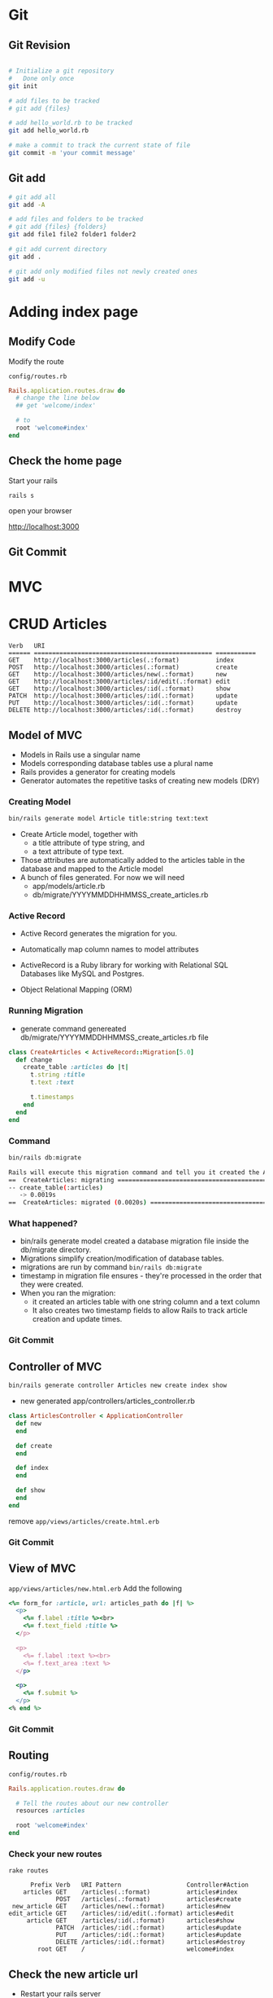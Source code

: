 #+REVEAL_ROOT: ../
#+REVEAL_THEME: night 
#+REVEAL_TRANS: slide
#+REVEAL_EXTRA_CSS: ../css/font-awesome.min.css
#+REVEAL_HIGHLIGHT_CSS: ../css/highlight/styles/zenburn.css
#+REVEAL_PLUGINS: (markdown highlight notes zoom)
#+OPTIONS: num:nil reveal_title_slide:nil reveal_history:true ^:nil



* Git

** Git Revision

   #+BEGIN_SRC bash

   # Initialize a git repository
   #   Done only once
   git init

   # add files to be tracked
   # git add {files}

   # add hello_world.rb to be tracked
   git add hello_world.rb 

   # make a commit to track the current state of file
   git commit -m 'your commit message'
   #+END_SRC

** Git add

   #+BEGIN_SRC bash
   # git add all
   git add -A

   # add files and folders to be tracked 
   # git add {files} {folders}
   git add file1 file2 folder1 folder2
   
   # git add current directory
   git add .

   # git add only modified files not newly created ones
   git add -u
   #+END_SRC

* Adding index page

** Modify Code
   
   Modify the route
   
   =config/routes.rb=

   #+BEGIN_SRC ruby
   Rails.application.routes.draw do
     # change the line below
     ## get 'welcome/index'

     # to
     root 'welcome#index'
   end
   #+END_SRC

** Check the home page

   Start your rails 

   ~rails s~

   open your browser

   [[http://localhost:3000]]

** Git Commit
* MVC

  [[https://i.stack.imgur.com/Sf2OQ.png]]


* CRUD Articles
  #+BEGIN_EXAMPLE
  Verb   URI
  ====== ================================================= ===========
  GET    http://localhost:3000/articles(.:format)          index
  POST   http://localhost:3000/articles(.:format)          create
  GET    http://localhost:3000/articles/new(.:format)      new
  GET    http://localhost:3000/articles/:id/edit(.:format) edit
  GET    http://localhost:3000/articles/:id(.:format)      show
  PATCH  http://localhost:3000/articles/:id(.:format)      update
  PUT    http://localhost:3000/articles/:id(.:format)      update
  DELETE http://localhost:3000/articles/:id(.:format)      destroy
  #+END_EXAMPLE

** Model of MVC
   
   - Models in Rails use a singular name
   - Models corresponding database tables use a plural name
   - Rails provides a generator for creating models
   - Generator automates the repetitive tasks of creating new models (DRY)
   
*** Creating Model

    #+BEGIN_SRC bash
    bin/rails generate model Article title:string text:text
    #+END_SRC

    * Create Article model, together with 
      - a title attribute of type string, and 
      - a text attribute of type text.
    * Those attributes are automatically added to the articles table in the database and mapped to the Article model
    * A bunch of files generated. For  now we will need
      - app/models/article.rb
      - db/migrate/YYYYMMDDHHMMSS_create_articles.rb
       
*** Active Record

    * Active Record generates the migration for you.
    * Automatically map column names to model attributes
    
    - ActiveRecord is a Ruby library for working with Relational SQL Databases like MySQL and Postgres. 
    - Object Relational Mapping (ORM)
    
    #+BEGIN_NOTES
    * you don't have to declare attributes inside Rails models, as that will be done automatically by Active Record.
    #+END_NOTES

*** Running Migration
    
    * generate command genereated db/migrate/YYYYMMDDHHMMSS_create_articles.rb file
    #+BEGIN_SRC ruby
    class CreateArticles < ActiveRecord::Migration[5.0]
      def change
        create_table :articles do |t|
          t.string :title
          t.text :text

          t.timestamps
        end
      end
    end
    #+END_SRC

*** Command

    #+BEGIN_SRC bash
    bin/rails db:migrate
    #+END_SRC

    #+BEGIN_SRC bash
    Rails will execute this migration command and tell you it created the Articles table.
    ==  CreateArticles: migrating ==================================================
    -- create_table(:articles)
       -> 0.0019s
    ==  CreateArticles: migrated (0.0020s) =========================================
    #+END_SRC

***  What happened?

     * bin/rails generate model created a database migration file inside the db/migrate directory.
     * Migrations simplify creation/modification of database tables.
     * migrations are run by command ~bin/rails db:migrate~
     * timestamp in migration file ensures - they're processed in the order that they were created.
     * When you ran the migration:
       - it created an articles table with one string column and a text column
       - It also creates two timestamp fields to allow Rails to track article creation and update times.

*** Git Commit
         
** Controller of MVC
    
   #+BEGIN_SRC bash
   bin/rails generate controller Articles new create index show
   #+END_SRC

   - new generated app/controllers/articles_controller.rb
   
   #+BEGIN_SRC ruby
   class ArticlesController < ApplicationController
     def new
     end

     def create
     end

     def index
     end

     def show
     end
   end
   #+END_SRC

   remove =app/views/articles/create.html.erb=

*** Git Commit

** View of MVC

   =app/views/articles/new.html.erb=
   Add the following
   #+BEGIN_SRC ruby
   <%= form_for :article, url: articles_path do |f| %>
     <p>
       <%= f.label :title %><br>
       <%= f.text_field :title %>
     </p>

     <p>
       <%= f.label :text %><br>
       <%= f.text_area :text %>
     </p>

     <p>
       <%= f.submit %>
     </p>
   <% end %>
   #+END_SRC

*** Git Commit

** Routing
   
   =config/routes.rb=

   #+BEGIN_SRC ruby
   Rails.application.routes.draw do

     # Tell the routes about our new controller
     resources :articles

     root 'welcome#index'
   end
   #+END_SRC

*** Check your new routes

   ~rake routes~

   #+BEGIN_EXAMPLE
         Prefix Verb   URI Pattern                  Controller#Action
       articles GET    /articles(.:format)          articles#index
                POST   /articles(.:format)          articles#create
    new_article GET    /articles/new(.:format)      articles#new
   edit_article GET    /articles/:id/edit(.:format) articles#edit
        article GET    /articles/:id(.:format)      articles#show
                PATCH  /articles/:id(.:format)      articles#update
                PUT    /articles/:id(.:format)      articles#update
                DELETE /articles/:id(.:format)      articles#destroy
           root GET    /                            welcome#index
   #+END_EXAMPLE
   
** Check the new article url
 

    * Restart your rails server

    * Open your browser
      - [[http://localhost:3000/articles/new]]

** Saving Articles

   =app/controllers/articles_controller.rb=
   #+BEGIN_SRC ruby
   def create
     @article = Article.new(article_params)

     @article.save
     redirect_to new_article_path
   end

   private
     def article_params
       params.require(:article).permit(:title, :text)
     end
   #+END_SRC

*** Creating articles work

** Showing Articles

   =app/controllers/articles_controller.rb=
   #+BEGIN_SRC ruby
   def show
     @article = Article.find(params[:id])
   end
   #+END_SRC

   =app/views/articles/show.html.erb=
   #+BEGIN_SRC ruby
   <p>
     <strong>Title:</strong>
     <%= @article.title %>
   </p>

   <p>
     <strong>Text:</strong>
     <%= @article.text %>
   </p>
    #+END_SRC
   
*** Showing newly created article 

   =app/controllers/articles_controller.rb=
   #+BEGIN_SRC ruby
   def create
     @article = Article.new(article_params)

     @article.save
     redirect_to @article
   end
   #+END_SRC
    
   * Create new article to check

*** Git Commit
     
** Listing all articles
   
   =app/controllers/articles_controller.rb=

   #+BEGIN_SRC ruby
   class ArticlesController < ApplicationController
     def index
       @articles = Article.all
     end

     def show
       @article = Article.find(params[:id])
     end
   #+END_SRC

   #+REVEAL: split

   =app/views/articles/index.html.erb=

   #+BEGIN_EXAMPLE
   <h1>Listing articles</h1>
   <table>
     <tr>
       <th>Title</th>
       <th>Text</th>
     </tr>
     <% @articles.each do |article| %>
       <tr>
         <td><%= article.title %></td>
         <td><%= article.text %></td>
         <td><%= link_to 'Show', article_path(article) %></td>
       </tr>
     <% end %>
   </table>
   #+END_EXAMPLE

*** Git Commit

** Adding Links for navigation

*** Blog link in home page

    =app/views/welcome/index.html.erb=

    #+BEGIN_SRC html
    <h1>Hello, Rails!</h1>
    <%= link_to 'My Blog', controller: 'articles' %>
    #+END_SRC

*** New Article link in articles list
    
    =app/views/articles/index.html.erb=
    
    #+BEGIN_SRC ruby
    <%= link_to 'New article', new_article_path %>
    #+END_SRC

*** Back button in new article form

    =app/views/articles/new.html.erb=
    #+BEGIN_SRC ruby
    <%= form_for :article, url: articles_path do |f| %>
      ...
    <% end %>

    <%= link_to 'Back', articles_path %>
    #+END_SRC

    =app/views/articles/show.html.erb=
    #+BEGIN_SRC ruby
    <p>
      <strong>Text:</strong>
      <%= @article.text %>
    </p>

    <%= link_to 'Back', articles_path %>
    #+END_SRC

** Validations

   * Check if title exists
   * Check if title has atleast 5 chars
   * If the title is invalid do not save, redirect to edit page
   
   #+REVEAL: split
   
*** Validation rule in model

    =app/models/article.rb=

    #+BEGIN_SRC ruby
    class Article < ApplicationRecord
      validates :title, presence: true,
                        length: { minimum: 5 }
    end
    #+END_SRC
 
*** Validates before saving

    =app/controllers/articles_controller.rb=
    
    #+BEGIN_SRC ruby
    def create
      @article = Article.new(article_params)

      if @article.save
        redirect_to @article
      else
        render 'new'
      end
    end
    #+END_SRC

*** Show validation error messages

    =app/views/articles/new.html.erb=

    #+BEGIN_SRC html
    <%= form_for :article, url: articles_path do |f| %>

      <% if @article.errors.any? %>
        <div id="error_explanation">
          <h2>
            <%= pluralize(@article.errors.count, "error") %> prohibited
            this article from being saved:
          </h2>
          <ul>
            <% @article.errors.full_messages.each do |msg| %>
              <li><%= msg %></li>
            <% end %>
          </ul>
        </div>
      <% end %>

      <p>
      ..
      </p>
      ...
    <% end %>
    #+END_SRC

** Editing Article
   
   * User edits article (edit)
   * Save edited article (update)
   
*** Edit in controller
    
    #+BEGIN_SRC ruby
    ...
    def new
      @article = Article.new
    end

    def edit
      @article = Article.find(params[:id])
    end

    def create
    ...
    #+END_SRC
 
*** Edit in view

    =app/views/articles/edit.html.erb=
    #+BEGIN_SRC html
    <h1>Editing article</h1>

    <%= form_for :article, url: article_path(@article), method: :patch do |f| %>

      <% if @article.errors.any? %>
        <div id="error_explanation">
          <h2>
            <%= pluralize(@article.errors.count, "error") %> prohibited
            this article from being saved:
          </h2>
          <ul>
            <% @article.errors.full_messages.each do |msg| %>
              <li><%= msg %></li>
            <% end %>
          </ul>
        </div>
      <% end %>

      <p>
        <%= f.label :title %><br>
        <%= f.text_field :title %>
      </p>

      <p>
        <%= f.label :text %><br>
        <%= f.text_area :text %>
      </p>

      <p>
        <%= f.submit %>
      </p>

    <% end %>

    <%= link_to 'Back', articles_path %>
    #+END_SRC

*** Link to edit view in index page

    =app/views/articles/index.html.erb=
    #+BEGIN_SRC html
      ...
      <% @articles.each do |article| %>
        <tr>
          <td><%= article.title %></td>
          <td><%= article.text %></td>
          <td><%= link_to 'Show', article_path(article) %></td>
          <td><%= link_to 'Edit', edit_article_path(article) %></td>
        </tr>
      <% end %>
      ...
    #+END_SRC
 
*** Link to edit view in show page

    =app/views/articles/show.html.erb=
    #+BEGIN_SRC ruby
    ...

    <%= link_to 'Edit', edit_article_path(@article) %> |
    <%= link_to 'Back', articles_path %>
    #+END_SRC
 
*** Updating from controller

    =app/controllers/articles_controller.rb=
    
    #+BEGIN_SRC ruby
    def update
      @article = Article.find(params[:id])

      if @article.update(article_params)
        redirect_to @article
      else
        render 'edit'
      end
    end
    #+END_SRC

** Deleting Articles

    =app/controllers/articles_controller.rb=

    #+BEGIN_SRC ruby
    def destroy
      @article = Article.find(params[:id])
      @article.destroy

      redirect_to articles_path
    end
    #+END_SRC
    
*** Link delete in index page
    
    =app/views/articles/index.html.erb=

    #+BEGIN_SRC html
    ...
     <% @articles.each do |article| %>
        <tr>
          <td><%= article.title %></td>
          <td><%= article.text %></td>
          <td><%= link_to 'Show', article_path(article) %></td>
          <td><%= link_to 'Edit', edit_article_path(article) %></td>
          <td><%= link_to 'Destroy', article_path(article),
                  method: :delete,
                  data: { confirm: 'Are you sure?' } %></td>
        </tr>
      <% end %>
    </table>
    #+END_SRC

* Assignment
  
  1. Revise Database basics
  2. Revise Bootstrap basics
  3. Revise JQuery basics
  4. Study REST http requests

* Reference

  [[http://guides.rubyonrails.org/getting_started.html]]

